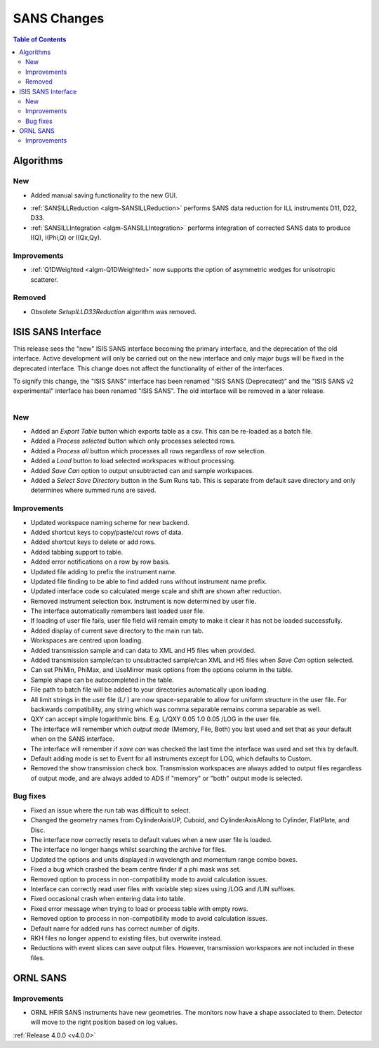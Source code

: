 ============
SANS Changes
============

.. contents:: Table of Contents
   :local:

Algorithms
----------

New
###
* Added manual saving functionality to the new GUI.

- :ref:`SANSILLReduction <algm-SANSILLReduction>` performs SANS data reduction for ILL instruments D11, D22, D33.
- :ref:`SANSILLIntegration <algm-SANSILLIntegration>` performs integration of corrected SANS data to produce I(Q), I(Phi,Q) or I(Qx,Qy).

Improvements
############

- :ref:`Q1DWeighted <algm-Q1DWeighted>` now supports the option of asymmetric wedges for unisotropic scatterer.

Removed
#######

- Obsolete *SetupILLD33Reduction* algorithm was removed.

ISIS SANS Interface
-------------------

This release sees the "new" ISIS SANS interface becoming the primary interface, and the deprecation of the old interface.
Active development will only be carried out on the new interface and only major bugs will be fixed in the deprecated interface.
This change does not affect the functionality of either of the interfaces.

To signify this change, the "ISIS SANS" interface has been renamed "ISIS SANS (Deprecated)" and the "ISIS SANS v2 experimental" interface has been renamed "ISIS SANS".
The old interface will be removed in a later release.

.. figure:: ../../images/sans_isis_interface_4.0.png
  :class: screenshot
  :align: right
  :figwidth: 70%
  :alt: The run tab of the main ISIS SANS interface.

New
###

- Added an `Export Table` button which exports table as a csv. This can be re-loaded as a batch file.
- Added a `Process selected` button which only processes selected rows.
- Added a `Process all` button which processes all rows regardless of row selection.
- Added a `Load` button to load selected workspaces without processing.
- Added `Save Can` option to output unsubtracted can and sample workspaces.
- Added a `Select Save Directory` button in the Sum Runs tab. This is separate from default save directory and only determines where summed runs are saved.

Improvements
############

- Updated workspace naming scheme for new backend.
- Added shortcut keys to copy/paste/cut rows of data.
- Added shortcut keys to delete or add rows.
- Added tabbing support to table.
- Added error notifications on a row by row basis.
- Updated file adding to prefix the instrument name.
- Updated file finding to be able to find added runs without instrument name prefix.
- Updated interface code so calculated merge scale and shift are shown after reduction.
- Removed instrument selection box. Instrument is now determined by user file.
- The interface automatically remembers last loaded user file.
- If loading of user file fails, user file field will remain empty to make it clear it has not be loaded successfully.
- Added display of current save directory to the main run tab.
- Workspaces are centred upon loading.
- Added transmission sample and can data to XML and H5 files when provided.
- Added transmission sample/can to unsubtracted sample/can XML and H5 files when `Save Can` option selected.
- Can set PhiMin, PhiMax, and UseMirror mask options from the options column in the table.
- Sample shape can be autocompleted in the table.
- File path to batch file will be added to your directories automatically upon loading.
- All limit strings in the user file (L/ ) are now space-separable to allow for uniform structure in the user file. For backwards compatibility, any string which was comma separable remains comma separable as well.
- QXY can accept simple logarithmic bins. E.g. L/QXY 0.05 1.0 0.05 /LOG in the user file.
- The interface will remember which *output mode* (Memory, File, Both) you last used and set that as your default when on the SANS interface.
- The interface will remember if *save can* was checked the last time the interface was used and set this by default.
- Default adding mode is set to Event for all instruments except for LOQ, which defaults to Custom.
- Removed the show transmission check box. Transmission workspaces are always added to output files regardless of output mode, and are always added to ADS if "memory" or "both" output mode is selected.

Bug fixes
#########

- Fixed an issue where the run tab was difficult to select.
- Changed the geometry names from CylinderAxisUP, Cuboid, and CylinderAxisAlong to Cylinder, FlatPlate, and Disc.
- The interface now correctly resets to default values when a new user file is loaded.
- The interface no longer hangs whilst searching the archive for files.
- Updated the options and units displayed in wavelength and momentum range combo boxes.
- Fixed a bug which crashed the beam centre finder if a phi mask was set.
- Removed option to process in non-compatibility mode to avoid calculation issues.
- Interface can correctly read user files with variable step sizes using /LOG and /LIN suffixes.
- Fixed occasional crash when entering data into table.
- Fixed error message when trying to load or process table with empty rows.
- Removed option to process in non-compatibility mode to avoid calculation issues.
- Default name for added runs has correct number of digits.
- RKH files no longer append to existing files, but overwrite instead.
- Reductions with event slices can save output files. However, transmission workspaces are not included in these files.


ORNL SANS
---------

Improvements
############

- ORNL HFIR SANS instruments have new geometries. The monitors now have a shape associated to them. Detector will move to the right position based on log values.


:ref:`Release 4.0.0 <v4.0.0>`
